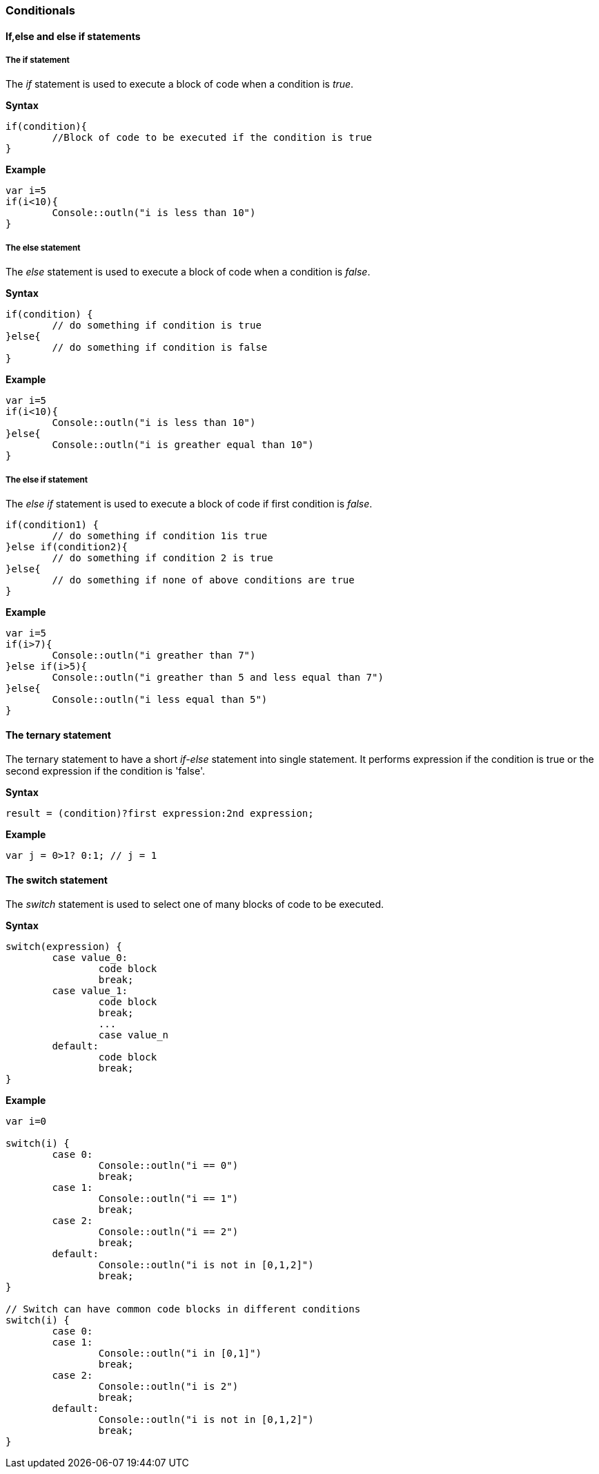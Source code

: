 === Conditionals

==== If,else and else if statements

===== The if statement

The _if_ statement is used to execute a block of code when a condition is _true_.

*Syntax*

[source,javascript]
----
if(condition){
	//Block of code to be executed if the condition is true
}
----

*Example*

[source,javascript]
----
var i=5
if(i<10){
	Console::outln("i is less than 10")
}
----

===== The else statement

The _else_ statement is used to execute a block of code when a condition is _false_.

*Syntax*

[source,javascript]
----
if(condition) {
	// do something if condition is true
}else{
	// do something if condition is false
} 
----

*Example*

[source,javascript]
----
var i=5
if(i<10){
	Console::outln("i is less than 10")
}else{
	Console::outln("i is greather equal than 10")
}
----

===== The else if statement

The _else if_ statement is used to execute a block of code if first condition is _false_.

[source,javascript]
----
if(condition1) {
 	// do something if condition 1is true
}else if(condition2){
	// do something if condition 2 is true
}else{
	// do something if none of above conditions are true
}
----

*Example*

[source,javascript]
----
var i=5
if(i>7){
	Console::outln("i greather than 7")
}else if(i>5){
	Console::outln("i greather than 5 and less equal than 7")
}else{
	Console::outln("i less equal than 5")
}
----


==== The ternary statement

The ternary statement to have a short _if-else_ statement into single statement. It performs expression if the condition is true or the second expression if the condition is 'false'.

*Syntax*

[source,javascript]
----
result = (condition)?first expression:2nd expression;
----

*Example*

[source,javascript]
----
var j = 0>1? 0:1; // j = 1
----

==== The switch statement

The _switch_ statement is used to select one of many blocks of code to be executed.

*Syntax*

[source,javascript]
----
switch(expression) {
	case value_0:
		code block
		break;
	case value_1:
		code block
		break;
	 	...
		case value_n
	default:
		code block
		break;
}
----

*Example*


[source,javascript]
----

var i=0

switch(i) {
	case 0:
		Console::outln("i == 0")
		break;
	case 1:
		Console::outln("i == 1")
		break;
	case 2:
		Console::outln("i == 2")
		break;
	default:
		Console::outln("i is not in [0,1,2]")
		break;
}

// Switch can have common code blocks in different conditions
switch(i) {
	case 0:
	case 1:
		Console::outln("i in [0,1]")
		break;
	case 2:
		Console::outln("i is 2")
		break;
	default:
		Console::outln("i is not in [0,1,2]")
		break;
}
----

